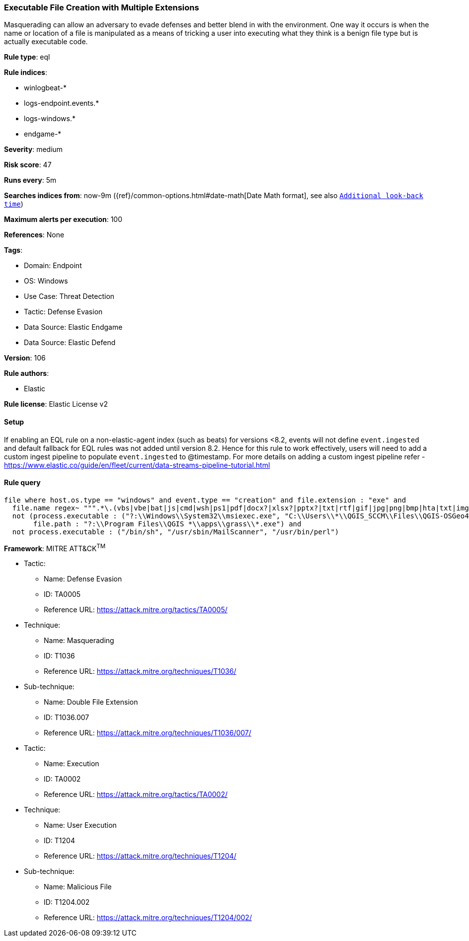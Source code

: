[[executable-file-creation-with-multiple-extensions]]
=== Executable File Creation with Multiple Extensions

Masquerading can allow an adversary to evade defenses and better blend in with the environment. One way it occurs is when the name or location of a file is manipulated as a means of tricking a user into executing what they think is a benign file type but is actually executable code.

*Rule type*: eql

*Rule indices*: 

* winlogbeat-*
* logs-endpoint.events.*
* logs-windows.*
* endgame-*

*Severity*: medium

*Risk score*: 47

*Runs every*: 5m

*Searches indices from*: now-9m ({ref}/common-options.html#date-math[Date Math format], see also <<rule-schedule, `Additional look-back time`>>)

*Maximum alerts per execution*: 100

*References*: None

*Tags*: 

* Domain: Endpoint
* OS: Windows
* Use Case: Threat Detection
* Tactic: Defense Evasion
* Data Source: Elastic Endgame
* Data Source: Elastic Defend

*Version*: 106

*Rule authors*: 

* Elastic

*Rule license*: Elastic License v2


==== Setup




If enabling an EQL rule on a non-elastic-agent index (such as beats) for versions <8.2,
events will not define `event.ingested` and default fallback for EQL rules was not added until version 8.2.
Hence for this rule to work effectively, users will need to add a custom ingest pipeline to populate
`event.ingested` to @timestamp.
For more details on adding a custom ingest pipeline refer - https://www.elastic.co/guide/en/fleet/current/data-streams-pipeline-tutorial.html



==== Rule query


[source, js]
----------------------------------
file where host.os.type == "windows" and event.type == "creation" and file.extension : "exe" and
  file.name regex~ """.*\.(vbs|vbe|bat|js|cmd|wsh|ps1|pdf|docx?|xlsx?|pptx?|txt|rtf|gif|jpg|png|bmp|hta|txt|img|iso)\.exe""" and
  not (process.executable : ("?:\\Windows\\System32\\msiexec.exe", "C:\\Users\\*\\QGIS_SCCM\\Files\\QGIS-OSGeo4W-*-Setup-x86_64.exe") and
       file.path : "?:\\Program Files\\QGIS *\\apps\\grass\\*.exe") and
  not process.executable : ("/bin/sh", "/usr/sbin/MailScanner", "/usr/bin/perl")

----------------------------------

*Framework*: MITRE ATT&CK^TM^

* Tactic:
** Name: Defense Evasion
** ID: TA0005
** Reference URL: https://attack.mitre.org/tactics/TA0005/
* Technique:
** Name: Masquerading
** ID: T1036
** Reference URL: https://attack.mitre.org/techniques/T1036/
* Sub-technique:
** Name: Double File Extension
** ID: T1036.007
** Reference URL: https://attack.mitre.org/techniques/T1036/007/
* Tactic:
** Name: Execution
** ID: TA0002
** Reference URL: https://attack.mitre.org/tactics/TA0002/
* Technique:
** Name: User Execution
** ID: T1204
** Reference URL: https://attack.mitre.org/techniques/T1204/
* Sub-technique:
** Name: Malicious File
** ID: T1204.002
** Reference URL: https://attack.mitre.org/techniques/T1204/002/
